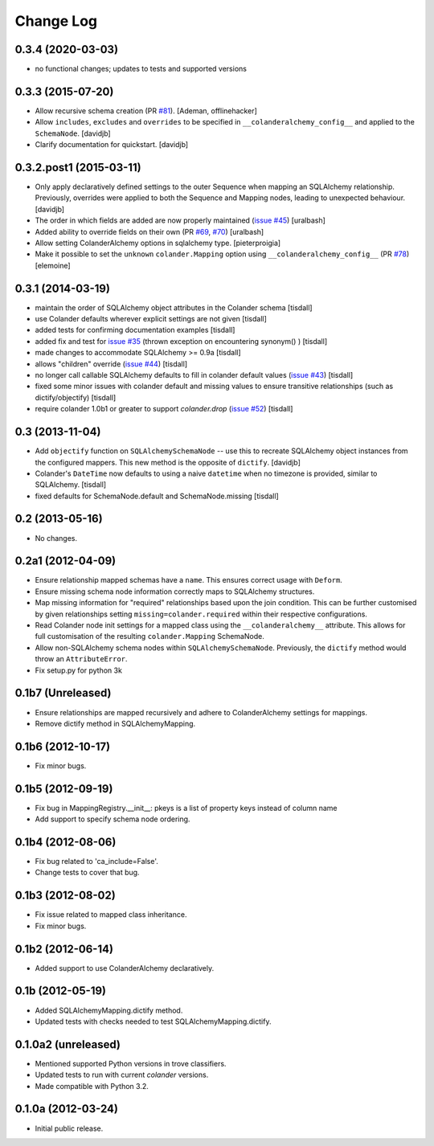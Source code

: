 Change Log
==========

0.3.4 (2020-03-03)
-----------------------

- no functional changes; updates to tests and supported versions

0.3.3 (2015-07-20)
------------------

- Allow recursive schema creation (PR `#81 <https://github.com/stefanofontanelli/ColanderAlchemy/pull/81>`_).
  [Ademan, offlinehacker]
- Allow ``includes``, ``excludes`` and ``overrides`` to be specified in
  ``__colanderalchemy_config__`` and applied to the ``SchemaNode``.
  [davidjb]
- Clarify documentation for quickstart.
  [davidjb]

0.3.2.post1 (2015-03-11)
------------------------

- Only apply declaratively defined settings to the outer Sequence when
  mapping an SQLAlchemy relationship. Previously, overrides were applied
  to both the Sequence and Mapping nodes, leading to unexpected behaviour.
  [davidjb]
- The order in which fields are added are now properly maintained
  (`issue #45
  <https://github.com/stefanofontanelli/ColanderAlchemy/issues/45>`_)
  [uralbash]
- Added ability to override fields on their own (PR
  `#69 <https://github.com/stefanofontanelli/ColanderAlchemy/pull/69>`_,
  `#70 <https://github.com/stefanofontanelli/ColanderAlchemy/pull/70>`_)
  [uralbash]
- Allow setting ColanderAlchemy options in sqlalchemy type. [pieterproigia]
- Make it possible to set the ``unknown`` ``colander.Mapping`` option
  using ``__colanderalchemy_config__`` (PR
  `#78 <https://github.com/stefanofontanelli/ColanderAlchemy/pull/78>`_)
  [elemoine]

0.3.1 (2014-03-19)
------------------

- maintain the order of SQLAlchemy object attributes in the
  Colander schema [tisdall]
- use Colander defaults wherever explicit settings are
  not given [tisdall]
- added tests for confirming documentation examples [tisdall]
- added fix and test for `issue #35
  <https://github.com/stefanofontanelli/ColanderAlchemy/issues/35>`_
  (thrown exception on encountering synonym() ) [tisdall]
- made changes to accommodate SQLAlchemy >= 0.9a [tisdall]
- allows "children" override
  (`issue #44
  <https://github.com/stefanofontanelli/ColanderAlchemy/issues/44>`_)
  [tisdall]
- no longer call callable SQLAlchemy defaults to fill in
  colander default values (`issue #43
  <https://github.com/stefanofontanelli/ColanderAlchemy/issues/43>`_)
  [tisdall]
- fixed some minor issues with colander default and missing values
  to ensure transitive relationships (such as dictify/objectify)
  [tisdall]
- require colander 1.0b1 or greater to support `colander.drop`
  (`issue #52
  <https://github.com/stefanofontanelli/ColanderAlchemy/issues/52>`_)
  [tisdall]

0.3 (2013-11-04)
----------------

- Add ``objectify`` function on ``SQLAlchemySchemaNode`` -- use this to
  recreate SQLAlchemy object instances from the configured mappers.
  This new method is the opposite of ``dictify``.
  [davidjb]
- Colander's ``DateTime`` now defaults to using a naive ``datetime``
  when no timezone is provided, similar to SQLAlchemy.
  [tisdall]
- fixed defaults for SchemaNode.default and SchemaNode.missing
  [tisdall]

0.2 (2013-05-16)
----------------

- No changes.

0.2a1 (2012-04-09)
------------------

- Ensure relationship mapped schemas have a ``name``. This ensures
  correct usage with ``Deform``.
- Ensure missing schema node information correctly maps to SQLAlchemy
  structures.
- Map missing information for "required" relationships based upon the
  join condition. This can be further customised by given relationships
  setting ``missing=colander.required`` within their respective
  configurations.
- Read Colander node init settings for a mapped class using the
  ``__colanderalchemy__`` attribute.  This allows for full customisation
  of the resulting ``colander.Mapping`` SchemaNode.
- Allow non-SQLAlchemy schema nodes within ``SQLAlchemySchemaNode``.
  Previously, the ``dictify`` method would throw an ``AttributeError``.
- Fix setup.py for python 3k

0.1b7 (Unreleased)
------------------

- Ensure relationships are mapped recursively and adhere to
  ColanderAlchemy settings for mappings.
- Remove dictify method in SQLAlchemyMapping.

0.1b6 (2012-10-17)
------------------

- Fix minor bugs.

0.1b5 (2012-09-19)
------------------

- Fix bug in MappingRegistry.__init__:
  pkeys is a list of property keys instead of column name
- Add support to specify schema node ordering.

0.1b4 (2012-08-06)
------------------

- Fix bug related to 'ca_include=False'.
- Change tests to cover that bug.

0.1b3 (2012-08-02)
------------------

- Fix issue related to mapped class inheritance.
- Fix minor bugs.

0.1b2 (2012-06-14)
------------------

- Added support to use ColanderAlchemy declaratively.

0.1b (2012-05-19)
-----------------

- Added SQLAlchemyMapping.dictify method.
- Updated tests with checks needed to test SQLAlchemyMapping.dictify.

0.1.0a2 (unreleased)
--------------------

- Mentioned supported Python versions in trove classifiers.
- Updated tests to run with current `colander` versions.
- Made compatible with Python 3.2.

0.1.0a (2012-03-24)
-------------------

- Initial public release.
